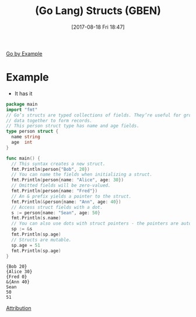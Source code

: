 #+BLOG: wisdomandwonder
#+POSTID: 10680
#+ORG2BLOG:
#+DATE: [2017-08-18 Fri 18:47]
#+OPTIONS: toc:nil num:nil todo:nil pri:nil tags:nil ^:nil
#+CATEGORY: Article
#+TAGS: Programming Language, Go Lang, GBEN
#+TITLE: (Go Lang) Structs (GBEN)

[[https://gobyexample.com/structs][Go by Example]]
* Example
- It has it
#+HTML: <!--more-->
#+NAME: org_gcr_2017-08-18_mara_900BEAAF-59EE-4365-B326-7975EED5AB3D
#+BEGIN_SRC go :results output
package main
import "fmt"
// Go’s structs are typed collections of fields. They’re useful for grouping
// data together to form records.
// This person struct type has name and age fields.
type person struct {
  name string
  age  int
}

func main() {
  // This syntax creates a new struct.
  fmt.Println(person{"Bob", 20})
  // You can name the fields when initializing a struct.
  fmt.Println(person{name: "Alice", age: 30})
  // Omitted fields will be zero-valued.
  fmt.Println(person{name: "Fred"})
  // An & prefix yields a pointer to the struct.
  fmt.Println(&person{name: "Ann", age: 40})
  // Access struct fields with a dot.
  s := person{name: "Sean", age: 50}
  fmt.Println(s.name)
  // You can also use dots with struct pointers - the pointers are automatically dereferenced.
  sp := &s
  fmt.Println(sp.age)
  // Structs are mutable.
  sp.age = 51
  fmt.Println(sp.age)
}
#+END_SRC

#+RESULTS: org_gcr_2017-08-18_mara_900BEAAF-59EE-4365-B326-7975EED5AB3D
#+BEGIN_EXAMPLE
{Bob 20}
{Alice 30}
{Fred 0}
&{Ann 40}
Sean
50
51
#+END_EXAMPLE

[[https://www.wisdomandwonder.com/article/10651/go-lang-go-by-example-notes-gben][Attribution]]
